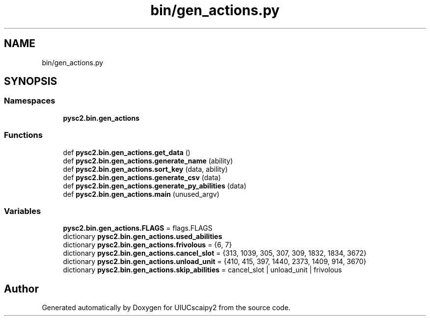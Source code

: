.TH "bin/gen_actions.py" 3 "Fri Sep 28 2018" "UIUCscaipy2" \" -*- nroff -*-
.ad l
.nh
.SH NAME
bin/gen_actions.py
.SH SYNOPSIS
.br
.PP
.SS "Namespaces"

.in +1c
.ti -1c
.RI " \fBpysc2\&.bin\&.gen_actions\fP"
.br
.in -1c
.SS "Functions"

.in +1c
.ti -1c
.RI "def \fBpysc2\&.bin\&.gen_actions\&.get_data\fP ()"
.br
.ti -1c
.RI "def \fBpysc2\&.bin\&.gen_actions\&.generate_name\fP (ability)"
.br
.ti -1c
.RI "def \fBpysc2\&.bin\&.gen_actions\&.sort_key\fP (data, ability)"
.br
.ti -1c
.RI "def \fBpysc2\&.bin\&.gen_actions\&.generate_csv\fP (data)"
.br
.ti -1c
.RI "def \fBpysc2\&.bin\&.gen_actions\&.generate_py_abilities\fP (data)"
.br
.ti -1c
.RI "def \fBpysc2\&.bin\&.gen_actions\&.main\fP (unused_argv)"
.br
.in -1c
.SS "Variables"

.in +1c
.ti -1c
.RI "\fBpysc2\&.bin\&.gen_actions\&.FLAGS\fP = flags\&.FLAGS"
.br
.ti -1c
.RI "dictionary \fBpysc2\&.bin\&.gen_actions\&.used_abilities\fP"
.br
.ti -1c
.RI "dictionary \fBpysc2\&.bin\&.gen_actions\&.frivolous\fP = {6, 7}"
.br
.ti -1c
.RI "dictionary \fBpysc2\&.bin\&.gen_actions\&.cancel_slot\fP = {313, 1039, 305, 307, 309, 1832, 1834, 3672}"
.br
.ti -1c
.RI "dictionary \fBpysc2\&.bin\&.gen_actions\&.unload_unit\fP = {410, 415, 397, 1440, 2373, 1409, 914, 3670}"
.br
.ti -1c
.RI "dictionary \fBpysc2\&.bin\&.gen_actions\&.skip_abilities\fP = cancel_slot | unload_unit | frivolous"
.br
.in -1c
.SH "Author"
.PP 
Generated automatically by Doxygen for UIUCscaipy2 from the source code\&.
